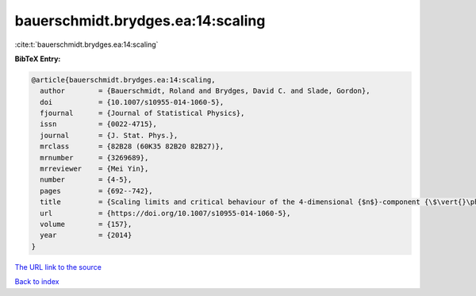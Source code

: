 bauerschmidt.brydges.ea:14:scaling
==================================

:cite:t:`bauerschmidt.brydges.ea:14:scaling`

**BibTeX Entry:**

.. code-block:: bibtex

   @article{bauerschmidt.brydges.ea:14:scaling,
     author        = {Bauerschmidt, Roland and Brydges, David C. and Slade, Gordon},
     doi           = {10.1007/s10955-014-1060-5},
     fjournal      = {Journal of Statistical Physics},
     issn          = {0022-4715},
     journal       = {J. Stat. Phys.},
     mrclass       = {82B28 (60K35 82B20 82B27)},
     mrnumber      = {3269689},
     mrreviewer    = {Mei Yin},
     number        = {4-5},
     pages         = {692--742},
     title         = {Scaling limits and critical behaviour of the 4-dimensional {$n$}-component {\$\vert{}\phi\vert{}^4\$} spin model},
     url           = {https://doi.org/10.1007/s10955-014-1060-5},
     volume        = {157},
     year          = {2014}
   }

`The URL link to the source <https://doi.org/10.1007/s10955-014-1060-5>`__


`Back to index <../By-Cite-Keys.html>`__
